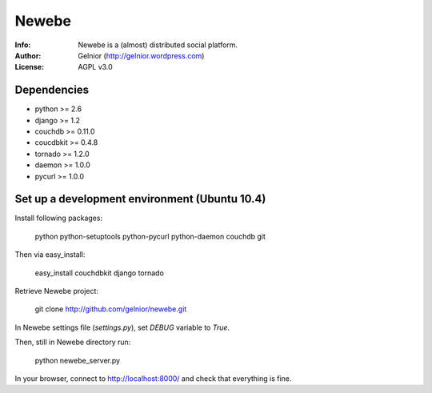 ===========
Newebe
===========
:Info: Newebe is a (almost) distributed social platform.
:Author: Gelnior (http://gelnior.wordpress.com)
:License: AGPL v3.0


Dependencies
============
* python >= 2.6
* django >= 1.2
* couchdb >= 0.11.0
* coucdbkit >= 0.4.8
* tornado >= 1.2.0
* daemon >= 1.0.0
* pycurl >= 1.0.0


Set up a development environment (Ubuntu 10.4)
==============================================
Install following packages:

    python python-setuptools python-pycurl python-daemon couchdb git

Then via easy_install:

    easy_install couchdbkit django tornado

Retrieve Newebe project:

   git clone http://github.com/gelnior/newebe.git 

In Newebe settings file (*settings.py*), set *DEBUG* variable to *True*.

Then, still in Newebe directory run:

   python newebe_server.py
   
In your browser, connect to http://localhost:8000/ and check that 
everything is fine.



